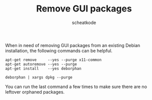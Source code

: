 #+TITLE:       Remove GUI packages
#+AUTHOR:      scheatkode
#+EMAIL:       scheatkode@gmail.com
#+TAGS:        linux debian gui package
#+DESCRIPTION: Removing GUI packages from an existing debian-based installation
#+PROPERTY:    header-args :comments none :results output silent :padline no

When in need  of removing GUI packages from an  existing Debian installation,
the following commands can be helpful.

#+begin_src shell
apt-get remove     --yes --purge x11-common
apt-get autoremove --yes --purge
apt-get install    --yes deborphan

deborphan | xargs dpkg --purge
#+end_src

You can run the  last command a few times to make sure  there are no leftover
orphaned packages.
